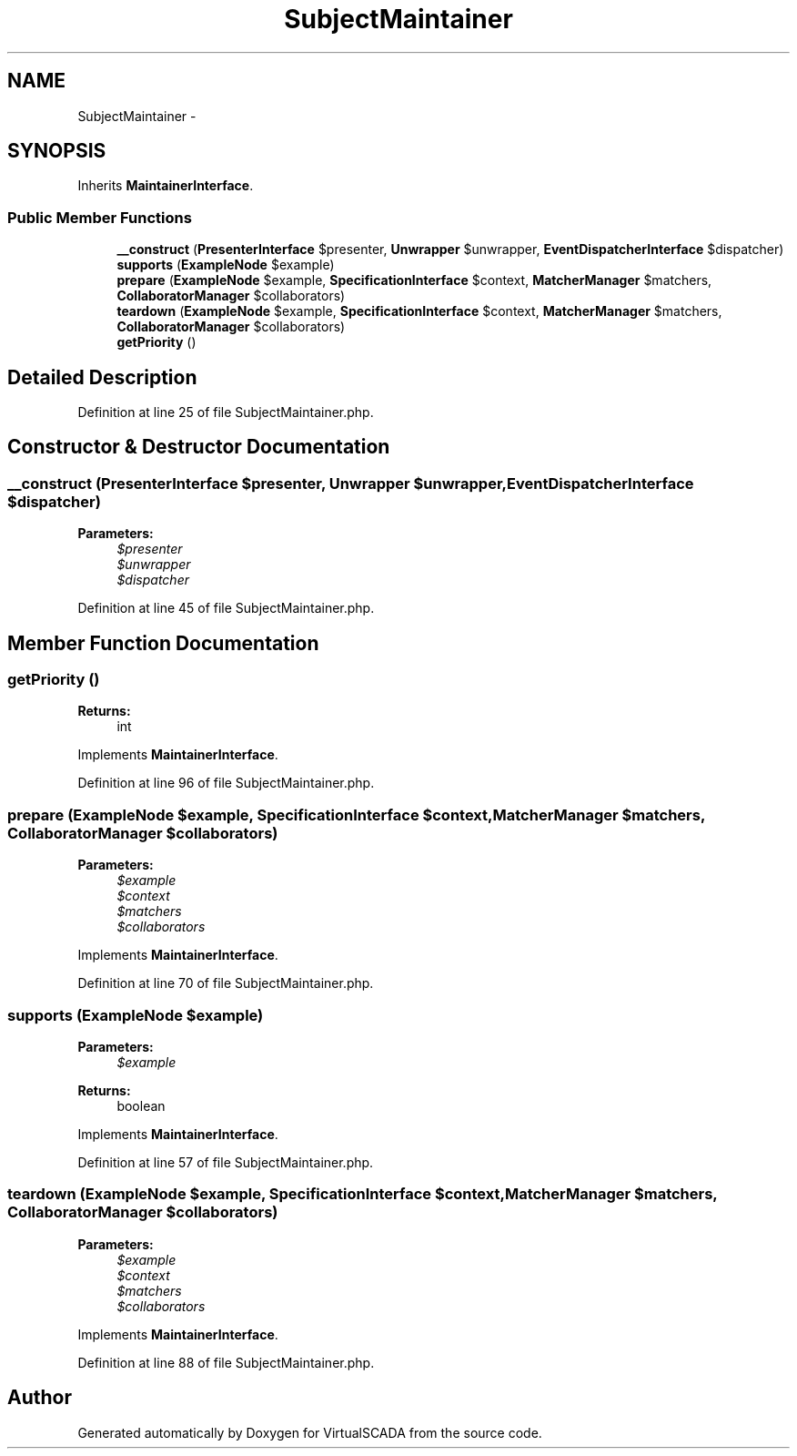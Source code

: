 .TH "SubjectMaintainer" 3 "Tue Apr 14 2015" "Version 1.0" "VirtualSCADA" \" -*- nroff -*-
.ad l
.nh
.SH NAME
SubjectMaintainer \- 
.SH SYNOPSIS
.br
.PP
.PP
Inherits \fBMaintainerInterface\fP\&.
.SS "Public Member Functions"

.in +1c
.ti -1c
.RI "\fB__construct\fP (\fBPresenterInterface\fP $presenter, \fBUnwrapper\fP $unwrapper, \fBEventDispatcherInterface\fP $dispatcher)"
.br
.ti -1c
.RI "\fBsupports\fP (\fBExampleNode\fP $example)"
.br
.ti -1c
.RI "\fBprepare\fP (\fBExampleNode\fP $example, \fBSpecificationInterface\fP $context, \fBMatcherManager\fP $matchers, \fBCollaboratorManager\fP $collaborators)"
.br
.ti -1c
.RI "\fBteardown\fP (\fBExampleNode\fP $example, \fBSpecificationInterface\fP $context, \fBMatcherManager\fP $matchers, \fBCollaboratorManager\fP $collaborators)"
.br
.ti -1c
.RI "\fBgetPriority\fP ()"
.br
.in -1c
.SH "Detailed Description"
.PP 
Definition at line 25 of file SubjectMaintainer\&.php\&.
.SH "Constructor & Destructor Documentation"
.PP 
.SS "__construct (\fBPresenterInterface\fP $presenter, \fBUnwrapper\fP $unwrapper, \fBEventDispatcherInterface\fP $dispatcher)"

.PP
\fBParameters:\fP
.RS 4
\fI$presenter\fP 
.br
\fI$unwrapper\fP 
.br
\fI$dispatcher\fP 
.RE
.PP

.PP
Definition at line 45 of file SubjectMaintainer\&.php\&.
.SH "Member Function Documentation"
.PP 
.SS "getPriority ()"

.PP
\fBReturns:\fP
.RS 4
int 
.RE
.PP

.PP
Implements \fBMaintainerInterface\fP\&.
.PP
Definition at line 96 of file SubjectMaintainer\&.php\&.
.SS "prepare (\fBExampleNode\fP $example, \fBSpecificationInterface\fP $context, \fBMatcherManager\fP $matchers, \fBCollaboratorManager\fP $collaborators)"

.PP
\fBParameters:\fP
.RS 4
\fI$example\fP 
.br
\fI$context\fP 
.br
\fI$matchers\fP 
.br
\fI$collaborators\fP 
.RE
.PP

.PP
Implements \fBMaintainerInterface\fP\&.
.PP
Definition at line 70 of file SubjectMaintainer\&.php\&.
.SS "supports (\fBExampleNode\fP $example)"

.PP
\fBParameters:\fP
.RS 4
\fI$example\fP 
.RE
.PP
\fBReturns:\fP
.RS 4
boolean 
.RE
.PP

.PP
Implements \fBMaintainerInterface\fP\&.
.PP
Definition at line 57 of file SubjectMaintainer\&.php\&.
.SS "teardown (\fBExampleNode\fP $example, \fBSpecificationInterface\fP $context, \fBMatcherManager\fP $matchers, \fBCollaboratorManager\fP $collaborators)"

.PP
\fBParameters:\fP
.RS 4
\fI$example\fP 
.br
\fI$context\fP 
.br
\fI$matchers\fP 
.br
\fI$collaborators\fP 
.RE
.PP

.PP
Implements \fBMaintainerInterface\fP\&.
.PP
Definition at line 88 of file SubjectMaintainer\&.php\&.

.SH "Author"
.PP 
Generated automatically by Doxygen for VirtualSCADA from the source code\&.
